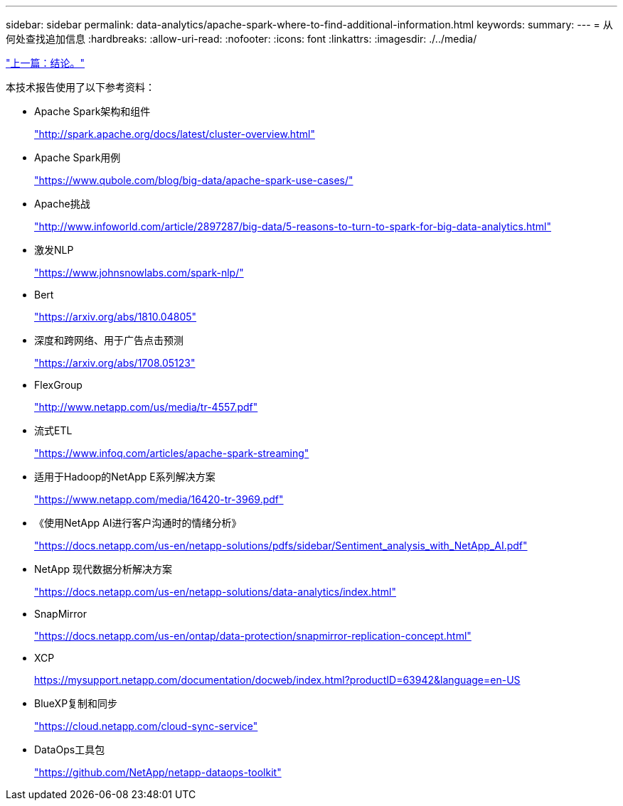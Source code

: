 ---
sidebar: sidebar 
permalink: data-analytics/apache-spark-where-to-find-additional-information.html 
keywords:  
summary:  
---
= 从何处查找追加信息
:hardbreaks:
:allow-uri-read: 
:nofooter: 
:icons: font
:linkattrs: 
:imagesdir: ./../media/


link:apache-spark-conclusion.html["上一篇：结论。"]

[role="lead"]
本技术报告使用了以下参考资料：

* Apache Spark架构和组件
+
http://spark.apache.org/docs/latest/cluster-overview.html["http://spark.apache.org/docs/latest/cluster-overview.html"^]

* Apache Spark用例
+
https://www.qubole.com/blog/big-data/apache-spark-use-cases/["https://www.qubole.com/blog/big-data/apache-spark-use-cases/"^]

* Apache挑战
+
http://www.infoworld.com/article/2897287/big-data/5-reasons-to-turn-to-spark-for-big-data-analytics.html["http://www.infoworld.com/article/2897287/big-data/5-reasons-to-turn-to-spark-for-big-data-analytics.html"^]

* 激发NLP
+
https://www.johnsnowlabs.com/spark-nlp/["https://www.johnsnowlabs.com/spark-nlp/"^]

* Bert
+
https://arxiv.org/abs/1810.04805["https://arxiv.org/abs/1810.04805"^]

* 深度和跨网络、用于广告点击预测
+
https://arxiv.org/abs/1708.05123["https://arxiv.org/abs/1708.05123"^]

* FlexGroup
+
http://www.netapp.com/us/media/tr-4557.pdf["http://www.netapp.com/us/media/tr-4557.pdf"^]

* 流式ETL
+
https://www.infoq.com/articles/apache-spark-streaming["https://www.infoq.com/articles/apache-spark-streaming"^]

* 适用于Hadoop的NetApp E系列解决方案
+
https://www.netapp.com/media/16420-tr-3969.pdf["https://www.netapp.com/media/16420-tr-3969.pdf"^]

* 《使用NetApp AI进行客户沟通时的情绪分析》
+
https://docs.netapp.com/us-en/netapp-solutions/pdfs/sidebar/Sentiment_analysis_with_NetApp_AI.pdf["https://docs.netapp.com/us-en/netapp-solutions/pdfs/sidebar/Sentiment_analysis_with_NetApp_AI.pdf"^]

* NetApp 现代数据分析解决方案
+
https://docs.netapp.com/us-en/netapp-solutions/data-analytics/index.html["https://docs.netapp.com/us-en/netapp-solutions/data-analytics/index.html"^]

* SnapMirror
+
https://docs.netapp.com/us-en/ontap/data-protection/snapmirror-replication-concept.html["https://docs.netapp.com/us-en/ontap/data-protection/snapmirror-replication-concept.html"^]

* XCP
+
https://mysupport.netapp.com/documentation/docweb/index.html?productID=63942&language=en-US["https://mysupport.netapp.com/documentation/docweb/index.html?productID=63942&language=en-US"^]

* BlueXP复制和同步
+
https://cloud.netapp.com/cloud-sync-service["https://cloud.netapp.com/cloud-sync-service"^]

* DataOps工具包
+
https://github.com/NetApp/netapp-dataops-toolkit["https://github.com/NetApp/netapp-dataops-toolkit"^]


